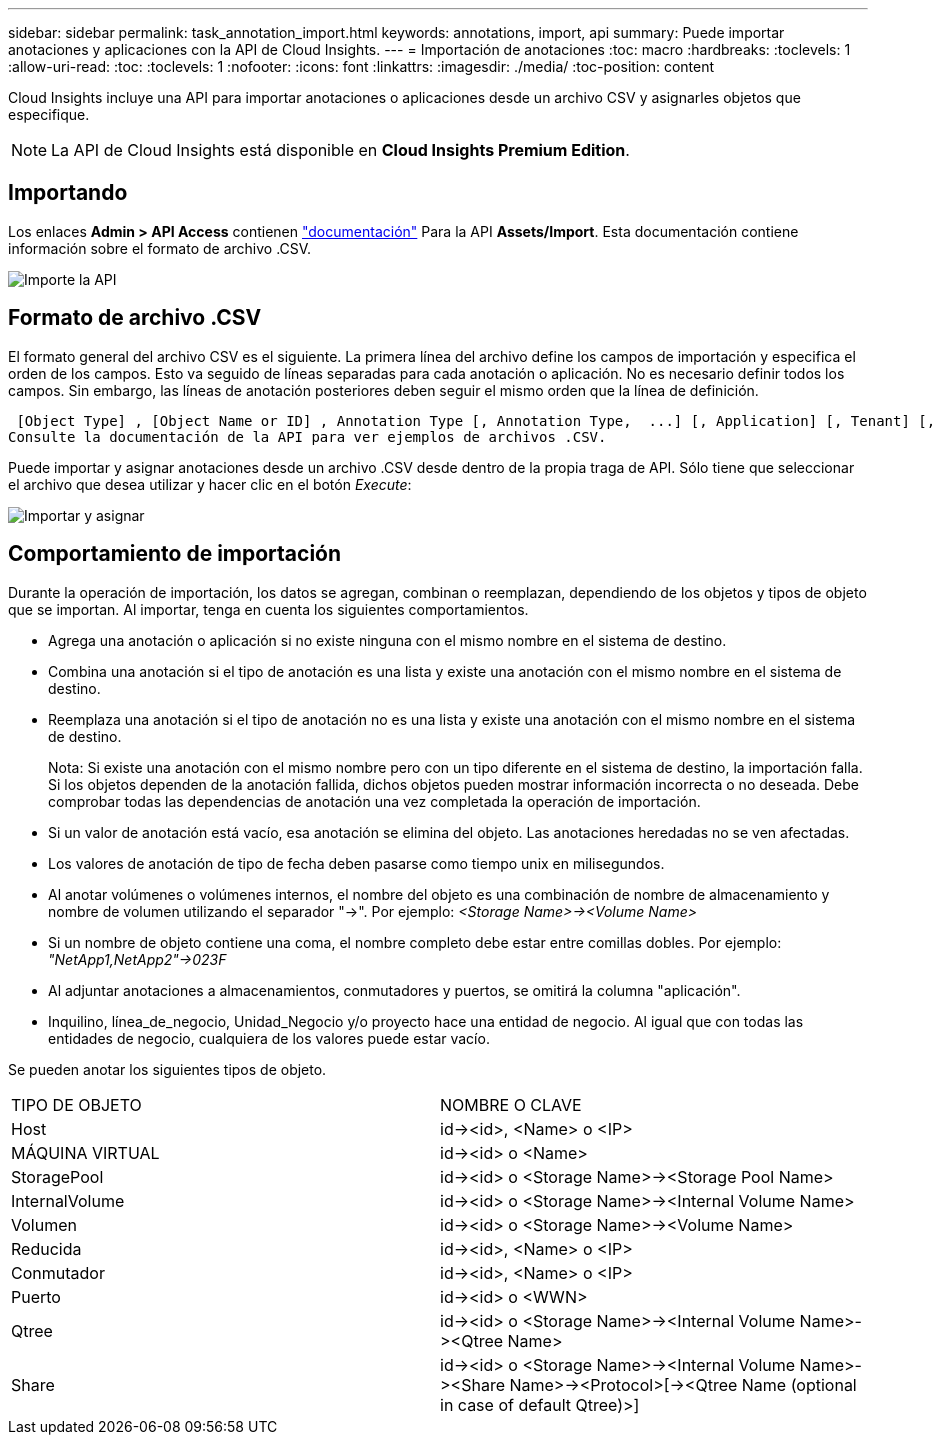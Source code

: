 ---
sidebar: sidebar 
permalink: task_annotation_import.html 
keywords: annotations, import, api 
summary: Puede importar anotaciones y aplicaciones con la API de Cloud Insights. 
---
= Importación de anotaciones
:toc: macro
:hardbreaks:
:toclevels: 1
:allow-uri-read: 
:toc: 
:toclevels: 1
:nofooter: 
:icons: font
:linkattrs: 
:imagesdir: ./media/
:toc-position: content


[role="lead"]
Cloud Insights incluye una API para importar anotaciones o aplicaciones desde un archivo CSV y asignarles objetos que especifique.


NOTE: La API de Cloud Insights está disponible en *Cloud Insights Premium Edition*.



== Importando

Los enlaces *Admin > API Access* contienen link:API_Overview.html["documentación"] Para la API *Assets/Import*. Esta documentación contiene información sobre el formato de archivo .CSV.

image:api_assets_import.png["Importe la API"]



== Formato de archivo .CSV

El formato general del archivo CSV es el siguiente. La primera línea del archivo define los campos de importación y especifica el orden de los campos. Esto va seguido de líneas separadas para cada anotación o aplicación. No es necesario definir todos los campos. Sin embargo, las líneas de anotación posteriores deben seguir el mismo orden que la línea de definición.

 [Object Type] , [Object Name or ID] , Annotation Type [, Annotation Type,  ...] [, Application] [, Tenant] [, Line_Of_Business] [, Business_Unit] [, Project]
Consulte la documentación de la API para ver ejemplos de archivos .CSV.

Puede importar y asignar anotaciones desde un archivo .CSV desde dentro de la propia traga de API. Sólo tiene que seleccionar el archivo que desea utilizar y hacer clic en el botón _Execute_:

image:api_assets_import_assign.png["Importar y asignar"]



== Comportamiento de importación

Durante la operación de importación, los datos se agregan, combinan o reemplazan, dependiendo de los objetos y tipos de objeto que se importan. Al importar, tenga en cuenta los siguientes comportamientos.

* Agrega una anotación o aplicación si no existe ninguna con el mismo nombre en el sistema de destino.
* Combina una anotación si el tipo de anotación es una lista y existe una anotación con el mismo nombre en el sistema de destino.
* Reemplaza una anotación si el tipo de anotación no es una lista y existe una anotación con el mismo nombre en el sistema de destino.
+
Nota: Si existe una anotación con el mismo nombre pero con un tipo diferente en el sistema de destino, la importación falla. Si los objetos dependen de la anotación fallida, dichos objetos pueden mostrar información incorrecta o no deseada. Debe comprobar todas las dependencias de anotación una vez completada la operación de importación.

* Si un valor de anotación está vacío, esa anotación se elimina del objeto. Las anotaciones heredadas no se ven afectadas.
* Los valores de anotación de tipo de fecha deben pasarse como tiempo unix en milisegundos.
* Al anotar volúmenes o volúmenes internos, el nombre del objeto es una combinación de nombre de almacenamiento y nombre de volumen utilizando el separador "\->". Por ejemplo: _<Storage Name>\-><Volume Name>_
* Si un nombre de objeto contiene una coma, el nombre completo debe estar entre comillas dobles. Por ejemplo: _"NetApp1,NetApp2"\->023F_
* Al adjuntar anotaciones a almacenamientos, conmutadores y puertos, se omitirá la columna "aplicación".
* Inquilino, línea_de_negocio, Unidad_Negocio y/o proyecto hace una entidad de negocio. Al igual que con todas las entidades de negocio, cualquiera de los valores puede estar vacío.


Se pueden anotar los siguientes tipos de objeto.

|===


| TIPO DE OBJETO | NOMBRE O CLAVE 


| Host | id\-><id>, <Name> o <IP> 


| MÁQUINA VIRTUAL | id\-><id> o <Name> 


| StoragePool | id\-><id> o <Storage Name>\-><Storage Pool Name> 


| InternalVolume | id\-><id> o <Storage Name>\-><Internal Volume Name> 


| Volumen | id\-><id> o <Storage Name>\-><Volume Name> 


| Reducida | id\-><id>, <Name> o <IP> 


| Conmutador | id\-><id>, <Name> o <IP> 


| Puerto | id\-><id> o <WWN> 


| Qtree | id\-><id> o <Storage Name>\-><Internal Volume Name>\-><Qtree Name> 


| Share | id\-><id> o <Storage Name>\-><Internal Volume Name>\-><Share Name>\-><Protocol>[\-><Qtree Name (optional in case of default Qtree)>] 
|===